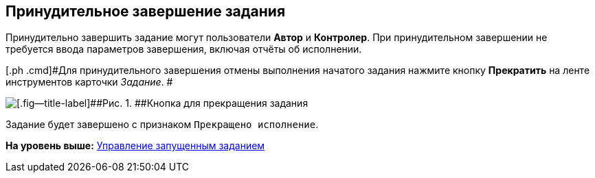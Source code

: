 [[ariaid-title1]]
== Принудительное завершение задания

Принудительно завершить задание могут пользователи [.keyword]*Автор* и [.keyword]*Контролер*. При принудительном завершении не требуется ввода параметров завершения, включая отчёты об исполнении.

[[task_jqn_s2z_wj__steps_axw_jjq_4k]]
[.ph .cmd]#Для принудительного завершения отмены выполнения начатого задания нажмите кнопку [.ph .uicontrol]*Прекратить* на ленте инструментов карточки [.dfn .term]_Задание_. #

image::img/Task_Stop.png[[.fig--title-label]##Рис. 1. ##Кнопка для прекращения задания]

Задание будет завершено с признаком `Прекращено                         исполнение`.

*На уровень выше:* xref:../topics/task_Task_Control.adoc[Управление запущенным заданием]

